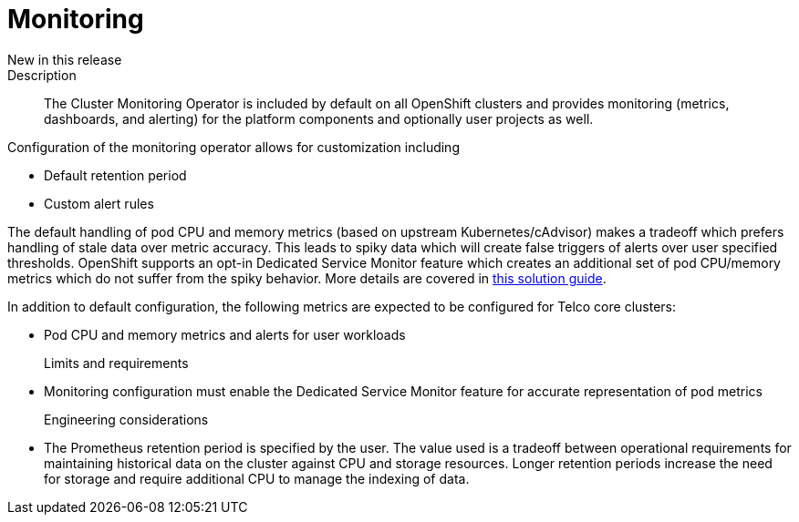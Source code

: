 // Module included in the following assemblies:
//
// * telco_ref_design_specs/ran/telco-core-ref-components.adoc

:_content-type: REFERENCE
[id="telco-core-monitoring_{context}"]
= Monitoring

New in this release::


Description::

The Cluster Monitoring Operator is included by default on all OpenShift clusters and provides monitoring (metrics, dashboards, and alerting) for the platform components and optionally user projects as well.

Configuration of the monitoring operator allows for customization including

* Default retention period
* Custom alert rules

The default handling of pod CPU and memory metrics (based on upstream Kubernetes/cAdvisor) makes a tradeoff which prefers handling of stale data over metric accuracy. This leads to spiky data which will create false triggers of alerts over user specified thresholds. OpenShift supports an opt-in Dedicated Service Monitor feature which creates an additional set of pod CPU/memory metrics which do not suffer from the spiky behavior. More details are covered in https://access.redhat.com/solutions/7012719[this solution guide].

In addition to default configuration, the following metrics are expected to be configured for Telco core clusters:

* Pod CPU and memory metrics and alerts for user workloads

Limits and requirements::

* Monitoring configuration must enable the Dedicated Service Monitor feature for accurate representation of pod metrics

Engineering considerations::

* The Prometheus retention period is specified by the user. The value used is a tradeoff between operational requirements for maintaining historical data on the cluster against CPU and storage resources. Longer retention periods increase the need for storage and require additional CPU to manage the indexing of data.

